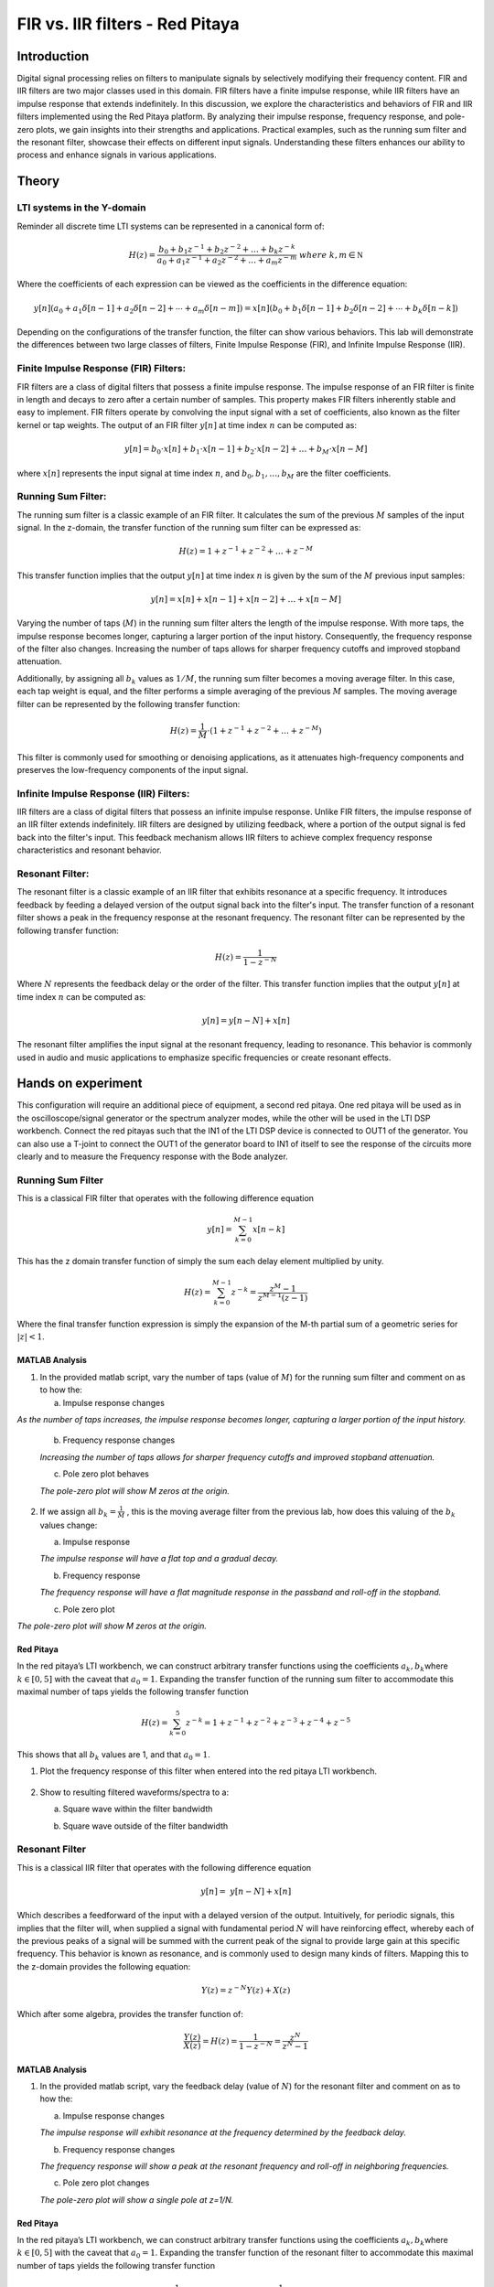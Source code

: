 #########################################
FIR vs. IIR filters - Red Pitaya
#########################################


Introduction
============
Digital signal processing relies on filters to manipulate signals by selectively modifying their frequency content. FIR and IIR filters are two major classes used in this domain. FIR filters have a finite impulse response, while IIR filters have an impulse response that extends indefinitely. In this discussion, we explore the characteristics and behaviors of FIR and IIR filters implemented using the Red Pitaya platform. By analyzing their impulse response, frequency response, and pole-zero plots, we gain insights into their strengths and applications. Practical examples, such as the running sum filter and the resonant filter, showcase their effects on different input signals. Understanding these filters enhances our ability to process and enhance signals in various applications.

Theory
==========

LTI systems in the Y-domain
---------------------------

Reminder all discrete time LTI systems can be represented in a canonical
form of:

.. math:: H(z) = \frac{b_{0} + b_{1}z^{- 1} + b_{2}z^{- 2} + \ldots + b_{k}z^{- k}}{a_{0} + a_{1}z^{- 1} + a_{2}z^{- 2} + \ldots + a_{m}z^{- m}}\ where\ k,m\mathbb{\in N}

Where the coefficients of each expression can be viewed as the
coefficients in the difference equation:

.. math:: y[n](a_0 + a_1\delta[n-1] + a_2\delta[n-2] + \cdots + a_m\delta[n-m]) = x[n](b_0 + b_1\delta[n-1] + b_2\delta[n-2] + \cdots + b_k\delta[n-k])


Depending on the configurations of the transfer function, the filter can
show various behaviors. This lab will demonstrate the differences
between two large classes of filters, Finite Impulse Response (FIR), and
Infinite Impulse Response (IIR).

Finite Impulse Response (FIR) Filters:
--------------------------------------
FIR filters are a class of digital filters that possess a finite impulse response. The impulse response of an FIR filter is finite in length and decays to zero after a certain number of samples. This property makes FIR filters inherently stable and easy to implement. FIR filters operate by convolving the input signal with a set of coefficients, also known as the filter kernel or tap weights. The output of an FIR filter :math:`y[n]` at time index :math:`n` can be computed as:

.. math:: y[n] = b_0 \cdot x[n] + b_1 \cdot x[n-1] + b_2 \cdot x[n-2] + \ldots + b_M \cdot x[n-M]

where :math:`x[n]` represents the input signal at time index :math:`n`, and :math:`b_0, b_1, \ldots, b_M` are the filter coefficients.

Running Sum Filter:
-------------------
The running sum filter is a classic example of an FIR filter. It calculates the sum of the previous :math:`M` samples of the input signal. In the z-domain, the transfer function of the running sum filter can be expressed as:

.. math:: H(z) = 1 + z^{-1} + z^{-2} + \ldots + z^{-M}

This transfer function implies that the output :math:`y[n]` at time index :math:`n` is given by the sum of the :math:`M` previous input samples:

.. math:: y[n] = x[n] + x[n-1] + x[n-2] + \ldots + x[n-M]

Varying the number of taps (:math:`M`) in the running sum filter alters the length of the impulse response. With more taps, the impulse response becomes longer, capturing a larger portion of the input history. Consequently, the frequency response of the filter also changes. Increasing the number of taps allows for sharper frequency cutoffs and improved stopband attenuation.

Additionally, by assigning all :math:`b_k` values as :math:`1/M`, the running sum filter becomes a moving average filter. In this case, each tap weight is equal, and the filter performs a simple averaging of the previous :math:`M` samples. The moving average filter can be represented by the following transfer function:

.. math:: H(z) = \frac{1}{M} \cdot (1 + z^{-1} + z^{-2} + \ldots + z^{-M})

This filter is commonly used for smoothing or denoising applications, as it attenuates high-frequency components and preserves the low-frequency components of the input signal.

Infinite Impulse Response (IIR) Filters:
----------------------------------------
IIR filters are a class of digital filters that possess an infinite impulse response. Unlike FIR filters, the impulse response of an IIR filter extends indefinitely. IIR filters are designed by utilizing feedback, where a portion of the output signal is fed back into the filter's input. This feedback mechanism allows IIR filters to achieve complex frequency response characteristics and resonant behavior.

Resonant Filter:
----------------
The resonant filter is a classic example of an IIR filter that exhibits resonance at a specific frequency. It introduces feedback by feeding a delayed version of the output signal back into the filter's input. The transfer function of a resonant filter shows a peak in the frequency response at the resonant frequency. The resonant filter can be represented by the following transfer function:

.. math:: H(z) = \frac{1}{{1 - z^{-N}}}

Where :math:`N` represents the feedback delay or the order of the filter. This transfer function implies that the output :math:`y[n]` at time index :math:`n` can be computed as:

.. math:: y[n] = y[n-N] + x[n]

The resonant filter amplifies the input signal at the resonant frequency, leading to resonance. This behavior is commonly used in audio and music applications to emphasize specific frequencies or create resonant effects.


Hands on experiment
======================
This configuration will require an additional piece of equipment, a
second red pitaya. One red pitaya will be used as in the
oscilloscope/signal generator or the spectrum analyzer modes, while the
other will be used in the LTI DSP workbench. Connect the red pitayas
such that the IN1 of the LTI DSP device is connected to OUT1 of the
generator. You can also use a T-joint to connect the OUT1 of the
generator board to IN1 of itself to see the response of the circuits
more clearly and to measure the Frequency response with the Bode
analyzer. |Diagram Description automatically generated|


Running Sum Filter
------------------

This is a classical FIR filter that operates with the following
difference equation

.. math:: y\lbrack n\rbrack = \sum_{k = 0}^{M - 1}{x\lbrack n - k\rbrack}

This has the z domain transfer function of simply the sum each delay
element multiplied by unity.

.. math:: H(z) = \sum_{k = 0}^{M - 1}z^{- k} = \frac{z^{M} - 1}{z^{M - 1}(z - 1)}

Where the final transfer function expression is simply the expansion of
the M-th partial sum of a geometric series for :math:`|z| < 1`.

MATLAB Analysis
^^^^^^^^^^^^^^^

1. In the provided matlab script, vary the number of taps (value of
   :math:`M`) for the running sum filter and comment on as to how the:

   a. Impulse response changes

*As the number of taps increases, the impulse response becomes longer, capturing a larger portion of the input history.*

   b. Frequency response changes
   
   *Increasing the number of taps allows for sharper frequency cutoffs and improved stopband attenuation.*

   c. Pole zero plot behaves
   
   *The pole-zero plot will show M zeros at the origin.*
   

2. If we assign all :math:`b_{k} = \frac{1}{M}` , this is the moving
   average filter from the previous lab, how does this valuing of the
   :math:`b_{k}` values change:

   a. Impulse response
   
   *The impulse response will have a flat top and a gradual decay.*

   b. Frequency response
   
   *The frequency response will have a flat magnitude response in the passband and roll-off in the stopband.*

   c. Pole zero plot

*The pole-zero plot will show M zeros at the origin.*

Red Pitaya
^^^^^^^^^^

In the red pitaya’s LTI workbench, we can construct arbitrary transfer
functions using the coefficients :math:`a_{k},b_{k}`\ where
:math:`k \in \lbrack 0,5\rbrack` with the caveat that :math:`a_{0} = 1`.
Expanding the transfer function of the running sum filter to accommodate
this maximal number of taps yields the following transfer function

.. math:: H(z) = \sum_{k = 0}^{5}z^{- k} = 1 + z^{- 1} + z^{- 2} + z^{- 3} + z^{- 4} + z^{- 5}

This shows that all :math:`b_{k}` values are 1, and that
:math:`a_{0} = 1`.

1. Plot the frequency response of this filter when entered into the red
   pitaya LTI workbench.

    |Chart Description automatically generated with medium confidence|\ |Chart, line chart Description automatically generated|

2. Show to resulting filtered waveforms/spectra to a:

   a. Square wave within the filter bandwidth

   .. image:: media/image7.4.jpeg
      :name: PitayaScreenshotSquareWave
      :align: middle

   b. Square wave outside of the filter bandwidth

   .. image:: media/image7.5.jpeg
        :name: Diagram Description automatically generated
        :align: middle

Resonant Filter
----------------
This is a classical IIR filter that operates with the following
difference equation

.. math:: y\lbrack n\rbrack = \ y\lbrack n - N\rbrack + x\lbrack n\rbrack

Which describes a feedforward of the input with a delayed version of the
output. Intuitively, for periodic signals, this implies that the filter
will, when supplied a signal with fundamental period :math:`N` will have
reinforcing effect, whereby each of the previous peaks of a signal will
be summed with the current peak of the signal to provide large gain at
this specific frequency. This behavior is known as resonance, and is
commonly used to design many kinds of filters. Mapping this to the
z-domain provides the following equation:

.. math:: Y(z) = z^{- N}Y(z) + X(z)

Which after some algebra, provides the transfer function of:

.. math:: \frac{Y(z)}{X(z)} = H(z) = \frac{1}{1 - z^{- N}} = \frac{z^{N}}{z^{N} - 1}

.. _matlab-analysis-1:

MATLAB Analysis
^^^^^^^^^^^^^^^

1. In the provided matlab script, vary the feedback delay (value of
   :math:`N`) for the resonant filter and comment on as to how the:

   a. Impulse response changes
   
   *The impulse response will exhibit resonance at the frequency determined by the feedback delay.*

   b. Frequency response changes
   
   *The frequency response will show a peak at the resonant frequency and roll-off in neighboring frequencies.*

   c. Pole zero plot changes
   
   *The pole-zero plot will show a single pole at z=1/N.*
   

.. _red-pitaya-1:

Red Pitaya
^^^^^^^^^^

In the red pitaya’s LTI workbench, we can construct arbitrary transfer
functions using the coefficients :math:`a_{k},b_{k}`\ where
:math:`k \in \lbrack 0,5\rbrack` with the caveat that :math:`a_{0} = 1`.
Expanding the transfer function of the resonant filter to accommodate
this maximal number of taps yields the following transfer function

.. math:: H(z) = \frac{1}{1 - z^{- 5}} = \frac{1}{1 + 0 \times \left( z^{- 1} + z^{- 2} + z^{- 3} + z^{- 4} \right) + z^{- 5}}

This shows that
:math:`b_{0} = 1,\ b_{k} = 0\ \forall\ k \in \left\{ \lbrack 1,5\rbrack\mathbb{\cap Z} \right\}`,
and that and that :math:`a_{0},a_{N} = 1` and
:math:`a_{k} = 0\ \forall\ k \in \left\{ \lbrack 1,5\rbrack\mathbb{\cap Z} \right\}`.

1. Plot the frequency response of this filter when entered into the red
   pitaya LTI workbench.

    .. image:: media/image7.6.png
        :alt: Chart Description automatically generated
        :align: middle

    .. image:: media/image7.7.png
        :alt: Chart, line chart Description automatically generated
        :align: middle

2. Show to resulting filtered waveforms/spectra to a:

    a. Square wave within the filter resonance

    .. image:: media/image7.8.png
        :alt: Chart Description automatically generated
        :align: middle

    b. Step Response of the filter outside of the resonance

    .. image:: media/image7.9.jpeg
        :align: middle

Filter Cascade
--------------
As mentioned previously, cascading two filters is described simply by
multiplying their transfer functions.

.. math:: H_{new}(z) = H_{1}(z)H_{2}(z)

Perform analysis on the resulting cascaded filter :math:`H_{new}(z)`
where :math:`H_{1}(z),H_{2}(z)` are the running sum filter with 6 taps
(:math:`M = 6`), and the resonant filter with order 6 (:math:`N = 5`).

.. _matlab-analysis-2:

MATLAB Analysis
^^^^^^^^^^^^^^^

Using the previous two filter transfer function in MATLAB, calculate the
result of cascading the filters.

1. Calculate the result of cascading the filters.

2. Write out the resulting transfer function

3. Plot and comment on the:

   a. Impulse response shape w.r.t either of the before filters

   b. Frequency response w.r.t either of the before filters

   c. Pole zero plot w.r.t either of the before filters

.. _red-pitaya-2:

Red Pitaya
^^^^^^^^^^

Enter the previously calculated transfer function into the Red Pitaya.

1. Plot the frequency response of this filter

    .. image:: media/image7.10.png
        :alt: Chart, line chart Description automatically generated
        :align: middle

    .. image:: media/image7.11.png
        :alt: Chart, line chart Description automatically generated
        :align: middle

2. Show to resulting filtered waveforms/spectra to a square wave at:

   a. Square wave within the filter bandwidth

   .. image:: media/image7.12.jpeg
      :align: middle

    b. Square wave outside of the filter bandwidth

    .. image:: media/image7.13.jpeg
        :name: inverting schmitt screencap
        :align: middle

.. |Diagram Description automatically generated| image:: media/image7.1.png
   :align: middle

.. |Chart Description automatically generated with medium confidence| image:: media/image7.2.png
   :align: middle

.. |Chart, line chart Description automatically generated| image:: media/image7.3.png
   :align: middle

Conclusion
======================
In conclusion, the study of Linear Time-Invariant (LTI) systems and digital filters provides valuable insights into signal processing and control systems. We explored the properties of LTI systems, including linearity and time-invariance, and discussed Finite Impulse Response (FIR) and Infinite Impulse Response (IIR) filters. Through examples such as the running sum filter and the resonant filter, we observed how different filter characteristics impact the impulse response, frequency response, and pole-zero plot. Additionally, we examined the concept of cascading filters. Understanding these concepts empowers engineers and researchers to design effective filters for various applications, optimizing signal processing and system performance.
